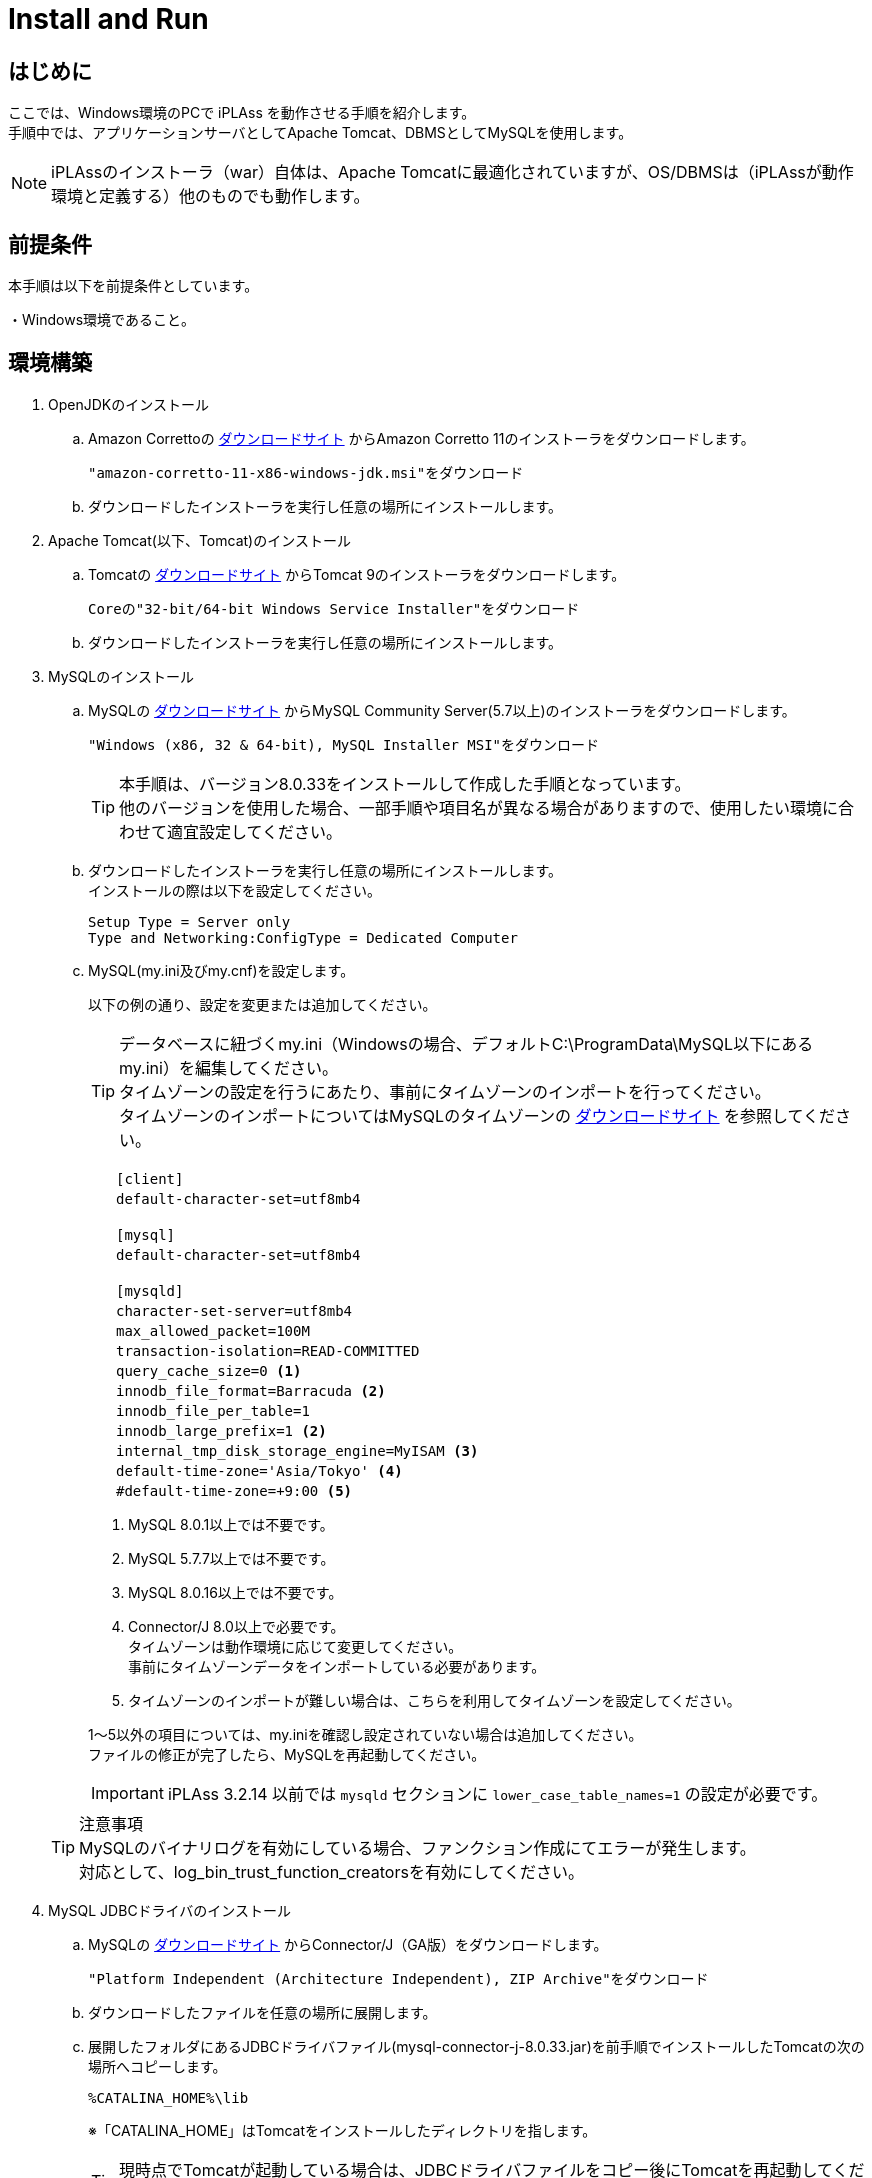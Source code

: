 :table-caption!:
= Install and Run
:_relative-root-path: ../../

[[Introduction]]
== はじめに

ここでは、Windows環境のPCで iPLAss を動作させる手順を紹介します。 +
手順中では、アプリケーションサーバとしてApache Tomcat、DBMSとしてMySQLを使用します。 +

[NOTE]
====
iPLAssのインストーラ（war）自体は、Apache Tomcatに最適化されていますが、OS/DBMSは（iPLAssが動作環境と定義する）他のものでも動作します。
====


== 前提条件

本手順は以下を前提条件としています。

・Windows環境であること。 +

== 環境構築
. OpenJDKのインストール
.. Amazon Correttoの https://aws.amazon.com/corretto/[ダウンロードサイト] からAmazon Corretto 11のインストーラをダウンロードします。
+
[source]
----
"amazon-corretto-11-x86-windows-jdk.msi"をダウンロード
----

.. ダウンロードしたインストーラを実行し任意の場所にインストールします。


. Apache Tomcat(以下、Tomcat)のインストール
.. Tomcatの https://tomcat.apache.org/download-90.cgi[ダウンロードサイト] からTomcat 9のインストーラをダウンロードします。
+
[source]
----
Coreの"32-bit/64-bit Windows Service Installer"をダウンロード
----

.. ダウンロードしたインストーラを実行し任意の場所にインストールします。

. MySQLのインストール
.. MySQLの https://dev.mysql.com/downloads/mysql/[ダウンロードサイト] からMySQL Community Server(5.7以上)のインストーラをダウンロードします。
+
[source]
----
"Windows (x86, 32 & 64-bit), MySQL Installer MSI"をダウンロード
----
TIP: 本手順は、バージョン8.0.33をインストールして作成した手順となっています。 +
他のバージョンを使用した場合、一部手順や項目名が異なる場合がありますので、使用したい環境に合わせて適宜設定してください。 +

.. ダウンロードしたインストーラを実行し任意の場所にインストールします。 +
インストールの際は以下を設定してください。
+
[source]
----
Setup Type = Server only
Type and Networking:ConfigType = Dedicated Computer
----

.. MySQL(my.ini及びmy.cnf)を設定します。
+
以下の例の通り、設定を変更または追加してください。
+
TIP: データベースに紐づくmy.ini（Windowsの場合、デフォルトC:\ProgramData\MySQL以下にあるmy.ini）を編集してください。 +
タイムゾーンの設定を行うにあたり、事前にタイムゾーンのインポートを行ってください。 +
タイムゾーンのインポートについてはMySQLのタイムゾーンの https://dev.mysql.com/downloads/timezones.html[ダウンロードサイト] を参照してください。 +

+
[source]
----
　　[client]
　　default-character-set=utf8mb4

　　[mysql]
　　default-character-set=utf8mb4

　　[mysqld]
　　character-set-server=utf8mb4
　　max_allowed_packet=100M
　　transaction-isolation=READ-COMMITTED
　　query_cache_size=0 <1>
　　innodb_file_format=Barracuda <2>
　　innodb_file_per_table=1
　　innodb_large_prefix=1 <2>
　　internal_tmp_disk_storage_engine=MyISAM <3>
　　default-time-zone='Asia/Tokyo' <4>
　　#default-time-zone=+9:00 <5>
----
<1> MySQL 8.0.1以上では不要です。
<2> MySQL 5.7.7以上では不要です。
<3> MySQL 8.0.16以上では不要です。
<4> Connector/J 8.0以上で必要です。 +
タイムゾーンは動作環境に応じて変更してください。 +
事前にタイムゾーンデータをインポートしている必要があります。
<5> タイムゾーンのインポートが難しい場合は、こちらを利用してタイムゾーンを設定してください。 

+
1～5以外の項目については、my.iniを確認し設定されていない場合は追加してください。 +
ファイルの修正が完了したら、MySQLを再起動してください。

+
IMPORTANT: iPLAss 3.2.14 以前では `mysqld` セクションに `lower_case_table_names=1` の設定が必要です。

+
 

+
TIP: 注意事項 +
MySQLのバイナリログを有効にしている場合、ファンクション作成にてエラーが発生します。 +
対応として、log_bin_trust_function_creatorsを有効にしてください。

. MySQL JDBCドライバのインストール
.. MySQLの https://dev.mysql.com/downloads/connector/j/[ダウンロードサイト] からConnector/J（GA版）をダウンロードします。
+
[source]
----
"Platform Independent (Architecture Independent), ZIP Archive"をダウンロード
----

.. ダウンロードしたファイルを任意の場所に展開します。

.. 展開したフォルダにあるJDBCドライバファイル(mysql-connector-j-8.0.33.jar)を前手順でインストールしたTomcatの次の場所へコピーします。
+
[source]
----
%CATALINA_HOME%\lib
----
※「CATALINA_HOME」はTomcatをインストールしたディレクトリを指します。
+
TIP: 現時点でTomcatが起動している場合は、JDBCドライバファイルをコピー後にTomcatを再起動してください。

. データベースの準備 +
iPLAssインストーラがデータベース及びユーザーの作成を行うため準備は不要です。

. iPLAssホームディレクトリ（任意） +
ホームディレクトリにはインストーラの設定情報が格納されます。 +
環境変数「IPLASS_HOME」に設定されたディレクトリがiPLAssホームディレクトリとなります。 +
特に設定がない場合は次のディレクトリがiPLAssホームディレクトリとなります。
+
[source]
----
%USERPROFILE%\.iplass
----
+
TIP: インストーラをリセットし、再度インストールを実行したい場合には、iPLAssホームディレクトリを削除してください。
+
TIP: Windows環境で、Tomcatをサービスから起動した場合のホームディレクトリは下記になります。 +
`C:\Windows\ServiceProfiles\LocalService\.iplass`

. ログの設定（任意） +
ログ設定ファイルをiPLAssホームディレクトリに配置することによりログの設定を行うことができます。

+
設定内容::
以下に、ログをコンソール出力するための設定内容を示します。
こちらを参考にlogback.xmlファイルをホームディレクトリに作成し、適宜カスタマイズしてください。
+
[source, xml]
----
<?xml version="1.0" encoding="UTF-8" ?>
<!DOCTYPE configuration>
<configuration>
	<appender name="STDOUT" class="ch.qos.logback.core.ConsoleAppender"> <1>
		<encoder>
			<pattern>%d{HH:mm:ss.SSS} [%thread] %-5level %logger{36} - %msg%n</pattern>
		</encoder>
	</appender>

	<root level="debug"> <2>
		<appender-ref ref="STDOUT" />
	</root>
</configuration>
----
<1> appender要素には、｢どの場所に｣｢どんなレイアウト｣で出力するのかを定義します。
<2> appenderを定義しただけではログ出力の際に使用されません。logger要素やroot要素に参照されることで初めて使用されます。

+
ログ設定ファイル::
logbackのログ設定ファイルを配置します。ログ設定ファイルは次の順序でロードされます。
1. logback-test.xmlというファイルを探します。
2. 見つからなかった場合、今度はlogback.xmlというファイルを探します。

== iPLAssのインストール
. インストーラファイル（iplass.war）の取得
+
インストーラファイルが手元にない場合、次のいずれかの方法で取得します。

.. https://iplass.org/downloads/[ダウンロードサイト]からiPLAss Installerをダウンロードします。

.. （Enterprise Editionの場合）Enterprise Edition版のダウンロードサイトからiplass.warを取得します。

. Tomcatへのiplass.warのデプロイ
.. 取得した「iplass.war」をTomcatの次の場所へコピーします。
+
[source]
----
%CATALINA_HOME%\webapps
----
+
Tomcatが起動していない場合はWARファイルをコピー後、Tomcatを起動してください。 +
Tomcatが既に起動している場合、WARファイルをコピーすると自動的にデプロイが開始されます。

. セットアップ画面の表示
.. Webブラウザに次のURLを入力しセットアップ画面にアクセスします。 +
iPLAssセットアップ画面のURLは下記となります。 +
+
[source,url]
----
http://localhost:8080/iplass
----
+
または
+
[source,url]
----
http://＜サーバのホスト名またはIPアドレス＞:8080/iplass
----
※Tomcatのポート番号を変更した場合は設定したポート番号を指定してください。

. iPLAssセットアップの実行
.. セットアップ情報の入力
... データベースへの接続情報の入力
+
iPLAssセットアップ画面から、以下の要領で環境情報を入力します。
+
[cols="1,4",options="autowidth"]
|===
|データベース| `MySQL` を選択
|DBAユーザー名|MySQLのDBA権限を持つユーザーのユーザー名(MySQLインストール時に作成したRootユーザー名)
|DBAパスワード|MySQLのDBA権限を持つユーザーのパスワード(MySQLインストール時に作成したRootユーザーパスワード)
|バイナリデータファイル保存場所|バイナリデータファイルの保存先ルートディレクトリ +
MySQL及びPostgreSQLの場合、Binary型のデータは標準でファイル形式により外部保存されます。Oracle及びSQLServerの場合は保存場所を設定した場合のみ外部保存されます。
|テーブル自動作成|[red]#*新規にセットアップを行う場合は必ずチェックしてください。*# +
チェックをするとiPLAssで利用するテーブルを作成します。 +
既にテーブルが存在する場合、テーブルは再作成されデータは初期化されます。 +
再セットアップ等で既存のデータを残す場合はチェックを外してください。
|JDBC URL|ホスト名、ポート番号を入力すると自動的に設定されます。 +
直接編集を行う場合は `編集` をチェックしてください。
|ホスト名|MySQLをインストールしたホスト名またはIPアドレス
|ポート番号|3306 (デフォルト) +
※ポート番号を変更した場合は変更したポート番号を入力してください。
|スキーマ名|mtdb (変更不可)
|ユーザー名|新規で作成する任意のMySQLのユーザー名
|パスワード|新規で作成する任意のMySQLのパスワード
|===

+
TIP: セットアップに失敗してしまった場合は、iPLAssの再インストールが必要になる場合があります。 +
前章で設定したiPLAssのホームディレクトリを削除後、インストール手順をもう一度実施してください。

... iPLAss テナント情報の入力
+
[cols="1,2",options="autowidth"]
|===
|テナント名|任意のテナント名 （半角推奨）
|管理者ユーザーID|任意の管理者ユーザーID
|管理者パスワード|任意の管理者パスワード +
※パスワードを表示する場合は「パスワード表示」をチェックします。 +
ブラウザがIEの場合は「パスワード表示」のチェックボックスは表示されません。
|===
+
.管理者のユーザーIDおよびパスワードについて
TIP: ユーザーIDには４文字以上の英数字および `-` (マイナス) `@` `\_` `.` (ピリオド)のみ入力可能です。 +
パスワードは６文字以上の英数字および次の記号 `~!#\\$^&*+;:?/|{}\\.=_,-` のみ入力可能です。
+
*iPLAssセットアップ画面*
+
image::./images/01_iPlassSetup.png[01_iPlassSetup,align="left"]

.. セットアップの開始 +
セットアップ情報を入力後、セットアップ開始ボタンを押下しiPLAssのセットアップを開始します。 +
セットアップが正常に完了した場合は「[red]#*アプリケーションサーバを再起動してください。*#」のメッセージが表示されます。
+
*正常完了時のメッセージ*
+
image::./images/02.iplassSetupSuccess.png[iplassSetupSuccess,align="left"]

. アプリケーションサーバ（Tomcat）の再起動
.. アプリケーションサーバ（Tomcat）を再起動します。

. テナントへのアクセス
.. Webブラウザに以下のURLを入力しアプリケーションサーバにアクセスします。
+
[source,url]
----
http://localhost:8080/iplass
----
+
または
+
[source,url]
----
http://＜サーバのホスト名またはIPアドレス＞:8080/iplass
----
※Tomcatのポート番号を変更した場合は設定したポート番号を指定してください。

.. テナントのログイン画面表示 +
初回アクセス時、初期テナントが自動で作成されます。 +
作成後、テナントへリダイレクトされログイン画面が表示されます。
+
*iPLAssログイン画面*
+
image::./images/03.iplassLogin.png[iplassLogin,align="left"]
+
TIP: 次回以降（初期テナント作成後）のアクセス時はリダイレクトされないため、リダイレクト後のURLのメモを取るかブックマークの追加を推奨します。 +
これまでの手順に従って作成した場合、ログイン画面のURLは下記の通りです。 +
http://＜サーバのホスト名またはIPアドレス＞:8080/iplass/<テナント名>/gem/ +

.. テナントへのログイン +
ユーザーIDにセットアップで入力したテナント情報の管理者ユーザーIDを、パスワードに管理者パスワードをそれぞれ入力しログインボタンを押下します。 +
ログイン後、テナントのトップ画面が表示されることを確認します。 +
ログインが完了しトップ画面が表示できたら、iPLAssのインストールは完了です。
+
*iPLAss トップ画面*
+
image::./images/04.iplassTop.png[iplassTop,align="left"]

== 動作確認

. 用語説明
+
基本的な操作方法を理解するため、動作確認を行ってみましょう。 +
動作確認前の前提知識として、iPLAssの用語について簡単に説明します。
+
[cols="1,4",options="autowidth"]
|===
|GEMモジュール +
(GEM画面)|
主にエンドユーザー向けの画面群。 +
ログイン画面やEntityデータの参照/編集機能等のGEM画面があります。
AdminConsoleを利用して定義されたEntity定義情報や画面定義情報を元に画面が生成されます。
|AdminConsole|
システム管理者、開発者向けの画面群。 +
開発者はAdminConsoleを利用しながら、Entity定義の作成やEntity操作画面の設計、ActionやCommand等のメタデータの管理を行います。
|メタデータ|
iPLAss上で動作するアプリケーションのデータや振る舞いを定義した設定情報です。 +
アプリケーションで扱うデータ定義（後述のEntity）、作成したEntityのCRUD機能を持った汎用データ操作画面に関する定義、パスワードの有効期限、複雑度、アカウントロックといったユーザー認証の方法やポリシーに関する定義、サイドメニューに表示する項目やログイン後のトップ画面に表示する項目に関する定義など、さまざまな種類のメタデータが存在します。
|Entity|
iPLAssでは、管理するデータ定義を「Entity（エンティティ）」と呼びます。 +
エンティティは、RDB上でのテーブルと同義のものです。更に、エンティティは「Property（プロパティ）」と呼ばれる属性を持ちます。プロパティは、RDB上でのカラムと同義のものです。また、定義されたエンティティをどのように画面に表示するか（入力フィールドなのか、プルダウンなのか、項目並び順、表示有無など）もメタデータとして設定可能です。
|===

. AdminConsoleを起動する
.. AdminConsoleの起動
+
AdminConsoleを起動してみましょう。 +
ヘッダー領域のユーザー名（User Admin）をクリックすると、ユーザーメニューが表示されます。 +
ユーザーメニュー内の、「管理・設定」をクリックすると、AdminConsoleが起動します。
+
*AdminConsoleの起動*
+
image::./images/05.startAdminConsole.png[startAdminConsole,align="left"]
+
*AdminConsole トップページ*
+
image::./images/06.iplsassAdminConsole.png[iplsassAdminConsole,align="left"]
+
.. AdminConsoleについて
+
AdminConsole画面の左側には「MetaDataSettings」と「Tools」という２つのメニューグループが表示されています。 +
「MetaDataSettings」は各テナント上に定義されたメタデータが、その種類ごとにツリー表示されます。 +
各メタデータの追加、編集はこのツリーから行います。 +
「Tools」は、開発者向けの管理ツール群です。
+
*「MetaDataSettings」と「Tools」*
+
image::./images/07.metadataSetting.png[metadataSetting,align="left"]
+
※テナント作成時点でいくつかのメタデータが定義されています。 +
「mtp」や「gem」はiPLAssフレームワークとして提供される機能で利用するメタデータ群です。
+
. Entityを定義する
.. Entityの作成
+
ここではサンプルとして、商品を管理する商品マスタEntityを作成します。
+
Entityを作成する際は、MetaDataSettingsの「Entity」を選択し、右クリックメニューから、「エンティティを作成する」を押下してください。Entityの作成画面が表示されます。
+
*「エンティティを作成する」*
+
image::./images/08.CreateEntity01.png[CreateEntity01,align="left"]
+
*Entity作成画面*
+
image::./images/09.CreateEntity02.png[CreateEntity02,align="left"]
+
*Entity作成時の入力要素*
+
[cols="1,2",options="autowidth"]
|===
|Name|エンティティの名称です。 +
エンティティは「.(ドット)」で階層を表現できます。
|Display Name|エンティティを表示する際の名称です。 +
GEM画面等での表示に使用されます。
|Description|エンティティの説明です。
|===
... 必要なEntityを作成する
+
以下の要領でデータを入力し、「Save」ボタンを押下してください。
+
*商品マスタ*
+
image::./images/10.CreateProductEntity.png[CreateProductEntity,align="left"]
+
*入力値サンプル*
+
[cols="1,2",options="autowidth"]
|===
|Name|sample.Product
|Display Name|商品マスタ
|Description|サンプルの商品マスタ
|===
+
... EntityにPropertyを追加する。
+
EntityにPropertyを追加するには、対象Entityをダブルクリックするか、 +
対象Entityを選択し、右クリックメニューから「エンティティを開く」を選択します。
+
*「エンティティを開く」*
+
image::./images/11.setupEntity.png[setupEntity,align="left"]
+
「エンティティを開く」を押下すると、Entityの設定画面が開きます。 +
Propertyを追加する際は、Propertiesの「Add」ボタンを押下します。
+
*「Add」ボタン*
+
image::./images/12.setupProperty.png[setupProperty,align="left"]
+
商品マスタエンティティでPropertyの追加画面を開き、以下のPropertyを定義します。
+
*「価格」Propertyの追加*
+
image::./images/13.setupProduct01.png[setupProduct01,align="left"]
+
*サンプル入力値*
+
[cols="1,2",options="autowidth"]
|===
|Name|price
|Display Name|価格
|Type|Integer
|Required|チェックを入れる
|===
+
*「発売日」Propertyの追加*
+
image::./images/14.setupProduct02.png[setupProduct02,align="left"]
+
*サンプル入力値*
+
[cols="1,2",options="autowidth"]
|===
|Name|releaseDate
|Display Name|発売日
|Type|Date
|Required|チェックを入れない
|===
+
Entityへの更新を行った場合は「Save」を押下することで更新が反映されます。
+
*「Save」ボタン*
+
image::./images/15.setupProduct03.png[setupProduct03,align="left"]
+
これでEntityへのProperty追加は完了です。
+
. GEM画面から確認する。
+
前の手順で作成したEntityが、画面にどう反映されているか確認してみましょう。 +
GEM画面で「ホーム」ボタンを押下しリロードを行うと、先ほどの定義をもとにサイドメニューに商品マスタの項目が追加されています。
+
*GEM画面の確認*
+
image::./images/16.TopPage.png[TopPage,align="left"]
+
商品マスタを押下すると、作成したEntityの検索画面が表示され、設定したPropertyが検索項目として反映されていることが分かります。
+
*設定したPropertyの確認*
+
image::./images/17.productMaster.png[productMaster,align="left"]
+
上記の画面の「新規登録」「検索」などのボタンを利用して商品データの登録、検索、編集、照会を行うことが可能です。 +
以下に紹介するのは、各操作を行った際の画面例です。 +
+
*新規登録/編集画面* +
+
image::./images/18.entryProduct.png[entryProduct,align="left"]
+
*検索画面* +
+
image::./images/19.searchProduct.png[searchProduct,align="left"]
+
*詳細画面* +
+
image::./images/20.detailProduct.png[detailProduct,align="left"]

== 次のステップ
iPLAssに初めてふれている場合、次に <<../index.adoc#_チュートリアル,チュートリアル>> を実施してみてください。
